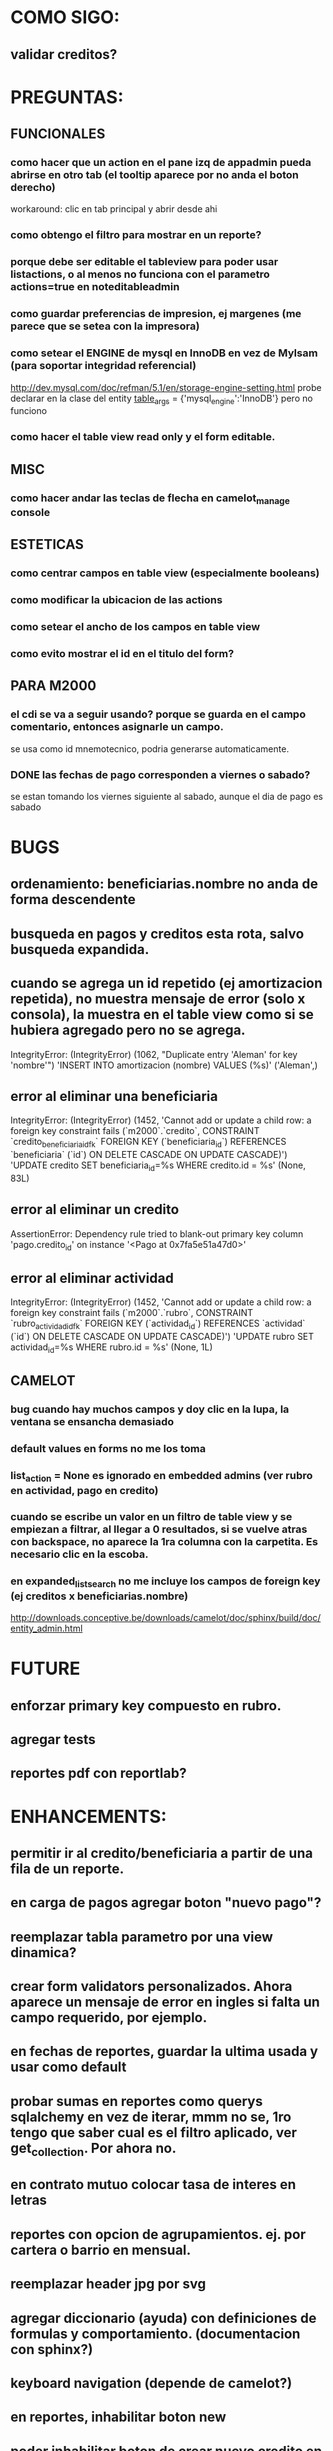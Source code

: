 * COMO SIGO:
** validar creditos?


* PREGUNTAS:
** FUNCIONALES
*** como hacer que un action en el pane izq de appadmin pueda abrirse en otro tab (el tooltip aparece por no anda el boton derecho)
workaround: clic en tab principal y abrir desde ahi
*** como obtengo el filtro para mostrar en un reporte?
*** porque debe ser editable el tableview para poder usar listactions, o al menos no funciona con el parametro actions=true en noteditableadmin
*** como guardar preferencias de impresion, ej margenes (me parece que se setea con la impresora)
*** como setear el ENGINE de mysql en InnoDB en vez de MyIsam (para soportar integridad referencial)
  http://dev.mysql.com/doc/refman/5.1/en/storage-engine-setting.html
  probe declarar en la clase del entity
    __table_args__ = {'mysql_engine':'InnoDB'}
  pero no funciono
*** como hacer el table view read only y el form editable.
** MISC
*** como hacer andar las teclas de flecha en camelot_manage console
** ESTETICAS
*** como centrar campos en table view (especialmente booleans)
*** como modificar la ubicacion de las actions
*** como setear el ancho de los campos en table view
*** como evito mostrar el id en el titulo del form?
** PARA M2000
*** el cdi se va a seguir usando? porque se guarda en el campo comentario, entonces asignarle un campo.
se usa como id mnemotecnico, podria generarse automaticamente.
*** DONE las fechas de pago corresponden a viernes o sabado?
se estan tomando los viernes siguiente al sabado, aunque el dia de pago es sabado


* BUGS
** ordenamiento: beneficiarias.nombre no anda de forma descendente
** busqueda en pagos y creditos esta rota, salvo busqueda expandida.
** cuando se agrega un id repetido (ej amortizacion repetida), no muestra mensaje de error (solo x consola), la muestra en el table view como si se hubiera agregado pero no se agrega.
IntegrityError: (IntegrityError) (1062, "Duplicate entry 'Aleman' for key 'nombre'") 'INSERT INTO amortizacion (nombre) VALUES (%s)' ('Aleman',)
** error al eliminar una beneficiaria
IntegrityError: (IntegrityError) (1452, 'Cannot add or update a child row: a foreign key constraint fails (`m2000`.`credito`, CONSTRAINT `credito_beneficiaria_id_fk` FOREIGN KEY (`beneficiaria_id`) REFERENCES `beneficiaria` (`id`) ON DELETE CASCADE ON UPDATE CASCADE)') 'UPDATE credito SET beneficiaria_id=%s WHERE credito.id = %s' (None, 83L)
** error al eliminar un credito
AssertionError: Dependency rule tried to blank-out primary key column 'pago.credito_id' on instance '<Pago at 0x7fa5e51a47d0>'
** error al eliminar actividad
IntegrityError: (IntegrityError) (1452, 'Cannot add or update a child row: a foreign key constraint fails (`m2000`.`rubro`, CONSTRAINT `rubro_actividad_id_fk` FOREIGN KEY (`actividad_id`) REFERENCES `actividad` (`id`) ON DELETE CASCADE ON UPDATE CASCADE)') 'UPDATE rubro SET actividad_id=%s WHERE rubro.id = %s' (None, 1L)
** CAMELOT
*** bug cuando hay muchos campos y doy clic en la lupa, la ventana se ensancha demasiado
*** default values en forms no me los toma
*** list_action = None es ignorado en embedded admins (ver rubro en actividad, pago en credito)
*** cuando se escribe un valor en un filtro de table view y se empiezan a filtrar, al llegar a 0 resultados, si se vuelve atras con backspace, no aparece la 1ra columna con la carpetita. Es necesario clic en la escoba.
*** en expanded_list_search no me incluye los campos de foreign key (ej creditos x beneficiarias.nombre)
http://downloads.conceptive.be/downloads/camelot/doc/sphinx/build/doc/entity_admin.html


* FUTURE
** enforzar primary key compuesto en rubro.
** agregar tests
** reportes pdf con reportlab?


* ENHANCEMENTS:
** permitir ir al credito/beneficiaria a partir de una fila de un reporte.
** en carga de pagos agregar boton "nuevo pago"?
** reemplazar tabla parametro por una view dinamica?
** crear form validators personalizados. Ahora aparece un mensaje de error en ingles si falta un campo requerido, por ejemplo.
** en fechas de reportes, guardar la ultima usada y usar como default
** probar sumas en reportes como querys sqlalchemy en vez de iterar, mmm no se, 1ro tengo que saber cual es el filtro aplicado, ver get_collection. Por ahora no.
** en contrato mutuo colocar tasa de interes en letras
** reportes con opcion de agrupamientos. ej. por cartera o barrio en mensual.
** reemplazar header jpg por svg
** agregar diccionario (ayuda) con definiciones de formulas y comportamiento. (documentacion con sphinx?)
** keyboard navigation (depende de camelot?)
** en reportes, inhabilitar boton new
** poder inhabilitar boton de crear nuevo credito en pago


* COSAS A MOSTRAR
** como abrir en nueva pestaña
** como filtrar (incluyendo busqueda con lupa), aclarar que se pueden especificar por cuales campos buscar por defecto
** como ordenar por columna asc/desc
** como hacer un backup/restore
** como exportar a excel
** como dar de alta
** como eliminar
** reporte de recaudacion mensual, aplicar filtro
** como imprimir a pdf
** como colocar una foto a la beneficiaria
** como actualizar nueva version
** aclarar que la 1ra vez tarda
** aclarar que la busqueda es por nombre o apellido beneficiaria, pero no los dos
** documentacion a completar
** en alta de pago, al seleccionar un credito se puede escribir el barrio y funciona el filtro.


* DEPLOYMENT
python installer http://www.python.org/ftp/python/2.7.2/Python-2.7.2.tar.bz2
mysql installer 
full http://linorg.usp.br/mysqlDownloads/MySQLInstaller/mysql-installer-5.5.19.0.msi
en windows el mysql installer requiere .NET framework 4.0 http://go.microsoft.com/fwlink/?LinkId=181012
only engine http://mysql.cce.usp.br/Downloads/MySQL-5.5/mysql-5.5.19-win32.msi
pyqt http://www.riverbankcomputing.co.uk/static/Downloads/PyQt4/PyQt-Py2.7-x86-gpl-4.8.6-1.exe
camelot egg (instala sqlalchemy y elixir)
sqlalchemy source http://ufpr.dl.sourceforge.net/project/sqlalchemy/sqlalchemy/0.7.3/SQLAlchemy-0.7.3.tar.gz
windows mysql-python
cuando instalo un egg, primero desinstala si ya fue instalado
pdf printer para windows
http://www.bullzip.com/products/pdf/info.php


* TIPS
** no se puede filtrar por @property
http://groups.google.com/group/project-camelot/browse_thread/thread/4e86d969bb997c0f
** puedo usar @property en vez de @ColumnProperty, salvo que quiera incluir el campo en un filtro
** para que el form sea no editable
http://downloads.conceptive.be/downloads/camelot/doc/sphinx/build/api/admin/not_editable_admin.html
** para setupear camelot_manage
~/projects/m2000$ export PYTHONPATH=/home/fran/projects/m2000
~/projects/m2000$ camelot_manage console
** el default location para backups:
  ./home/fran/.local/share/data/Conceptive Engineering/Mujeres 2000 - Gestión de Créditos/backups/-11_19_11_12_07_PM.db
** agregar un form_display a la clase admin para definir el form
  http://downloads.conceptive.be/downloads/camelot/doc/sphinx/build/doc/object_admin.html
** para validar un cambio, usar validators
  http://downloads.conceptive.be/downloads/camelot/doc/sphinx/build/doc/validators.html   
** para agregar un launcher en ubuntu
copiar el file m2000.desktop en /usr/share/applications
** para impedir que se abra el form view, en la clase admin definir
        list_action = None
aunque esto resulta en una exception
** para abrir un form maximizado, setear en admin:  form_state = 'maximized'
** para ajustar mejor el ancho de las columnas
modifique los fuentes en view/controls/tableview.py
    @QtCore.pyqtSlot()
    @gui_function
    def tableLayoutChanged( self ):
        logger.debug('tableLayoutChanged')
        model = self.table.model()
        if self.header:
            self.header.setNumberOfRows( model.rowCount() )
        item_delegate = model.getItemDelegate()
        if item_delegate:
            self.table.setItemDelegate( item_delegate )
        #self.table.resizeColumnsToContents()
        for i in range( model.columnCount() ):
            self.table.setColumnWidth( i, model.headerData( i, Qt.Horizontal, Qt.SizeHintRole ).toSize().width() * 0.7)

** si se produce un error al cargar la foto de una beneficiaria, se rompe el form (no andan los validadores)
** para preservar los formatos al exportar a excel, definir los delegates
** para el archivo de configuracion pude haber usado camelot.core.conf
** ordenamiento por properties en tableview no funciona. es asi por diseno
https://groups.google.com/group/project-camelot/browse_thread/thread/4e86d969bb997c0f/88b71699cd831a87?hl=es&ie=UTF-8&q=tableview+order+by+property+camelot&pli=1#88b71699cd831a87
** en windows, al lanzar desde un shortcut se abre una ventana de dos, esta sirve para ver los mensajes de error asi que no quitarla.


* NOTAS SOBRE LOS DATOS:
mar dic 27, 2011
elimine el credito 469 porque era duplicado y no registraba pagos (soria #3)


* CAMBIOS EN DB
** vistas renombradas
100 qTotalPagos ant -> 100_credito_pagos
100 qTotalPagos -> 100_credito_total_pagos
101 qIndicadores -> 101_indicadores
700 Recaudacion por cartera -> 700_recaudacion_x_cartera
403 Creditos entregados-> 403_creditos_entregados AS
210 pagos -> 210_pagos
700 Recaudacion por barrio F -> 700_recaudacion_x_barrio
701 Recaudacion Potencial por barrio -> 701_recaudacion_potencial_x_barrio
702 Recaudacion Potencial por barrio F -> 702_recaudacion_potencial_x_barrio
702 Recaudacion Potencial F -> 702_recaudacion_potencial
701 Recaudacion Potencial -> 701_recaudacion_potencial
700 Recaudacion F -> 700_recaudacion
402 Creditos activos -> 402_creditos_activos
901 Perdida por Incobrable -> 901_perdida_x_incobrable
** CAMBIOS EN QUERIES
[210 pagos] era una agrupacion, ahora toma directamente de tabla pagos. ver si esta bien 
702 recaudacion potencial por barrio hace join con 803 asistencia. no tiene sentido si es potencial, no incluye pagos.
402 creditos activos ya no depende de la fecha de corte


* LINKS DE INTERES
** gui refresh
http://groups.google.com/group/project-camelot/browse_thread/thread/374566244b2aeb91
http://groups.google.com/group/project-camelot/browse_thread/thread/31c3c42e133a1ad7
** unicode
http://groups.google.com/group/project-camelot/browse_thread/thread/6dfcd912b68c4c3c
** eventos:
http://downloads.conceptive.be/downloads/camelot/doc/sphinx/build/doc/calculated_fields.html
** custom forms
http://groups.google.com/group/project-camelot/browse_thread/thread/d30f371612d29591
** jinja
http://jinja.pocoo.org/docs/tricks/
** otros
http://groups.google.com/group/project-camelot/browse_thread/thread/2ee97d27d03b4df7/a7cc11a016c8e705#a7cc11a016c8e705
http://groups.google.com/group/project-camelot/browse_thread/thread/84e616d32b98f604/b2c48861ed346592?show_docid=b2c48861ed346592
** deploy
setuptools  http://peak.telecommunity.com/DevCenter/setuptools
http://pypi.python.org/pypi?%3Aaction=list_classifiers
python mysql 
http://stackoverflow.com/questions/645943/mysql-for-python-in-windows
http://www.fuyun.org/2009/12/install-mysql-for-python-on-windows/
** html
http://matthewjamestaylor.com/blog/keeping-footers-at-the-bottom-of-the-page
** icono windows generador online
http://www.digital-pic.com/icon/
** shortcut generator en windows
http://www.xxcopy.com/xxcopy38.htm
** git
http://ariejan.net/2009/10/26/how-to-create-and-apply-a-patch-with-git


* SNIPPETS
    # set all fields as non editable
    def get_field_attributes(self, field_name):
        field_attributes = super(EntityAdmin, self).get_field_attributes(field_name)
        field_attributes['editable'] = False
        return field_attributes


